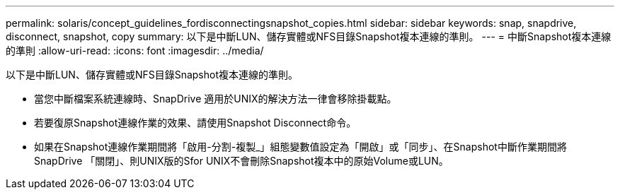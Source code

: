 ---
permalink: solaris/concept_guidelines_fordisconnectingsnapshot_copies.html 
sidebar: sidebar 
keywords: snap, snapdrive, disconnect, snapshot, copy 
summary: 以下是中斷LUN、儲存實體或NFS目錄Snapshot複本連線的準則。 
---
= 中斷Snapshot複本連線的準則
:allow-uri-read: 
:icons: font
:imagesdir: ../media/


[role="lead"]
以下是中斷LUN、儲存實體或NFS目錄Snapshot複本連線的準則。

* 當您中斷檔案系統連線時、SnapDrive 適用於UNIX的解決方法一律會移除掛載點。
* 若要復原Snapshot連線作業的效果、請使用Snapshot Disconnect命令。
* 如果在Snapshot連線作業期間將「啟用-分割-複製_」組態變數值設定為「開啟」或「同步」、在Snapshot中斷作業期間將SnapDrive 「關閉」、則UNIX版的Sfor UNIX不會刪除Snapshot複本中的原始Volume或LUN。

